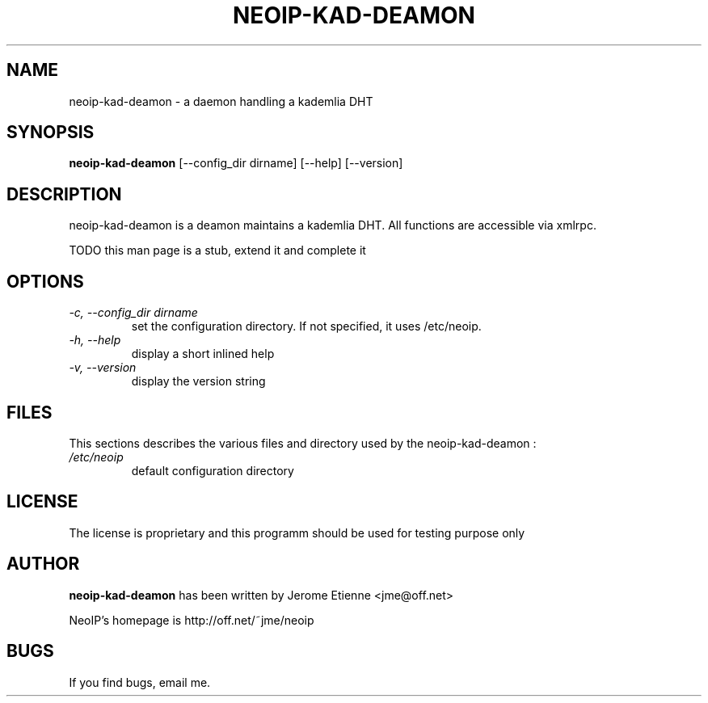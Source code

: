 .\" -*- nroff -*-
.TH NEOIP-KAD-DEAMON 8 "Dec 2006" "neoip-kad-deamon(1)" "neoip-kad-deamon's Manual"
.SH NAME
neoip-kad-deamon - a daemon handling a kademlia DHT
.SH SYNOPSIS
.B neoip-kad-deamon
[--config_dir dirname] [--help] [--version]
.SH DESCRIPTION
neoip-kad-deamon is a deamon maintains a kademlia DHT. All functions are accessible
via xmlrpc.

TODO this man page is a stub, extend it and complete it

.SH OPTIONS
.TP
.I "-c, --config_dir dirname"
set the configuration directory.
If not specified, it uses /etc/neoip.
.TP
.I "-h, --help"
display a short inlined help
.TP
.I "-v, --version"
display the version string


.SH FILES
This sections describes the various files and directory used by the neoip-kad-deamon :
.TP
.I /etc/neoip
default configuration directory

.SH LICENSE
The license is proprietary and this programm should be used for testing purpose only

.SH AUTHOR
.B neoip-kad-deamon
has been written by Jerome Etienne <jme@off.net>

NeoIP's homepage is http://off.net/~jme/neoip

.SH BUGS
If you find bugs, email me.

